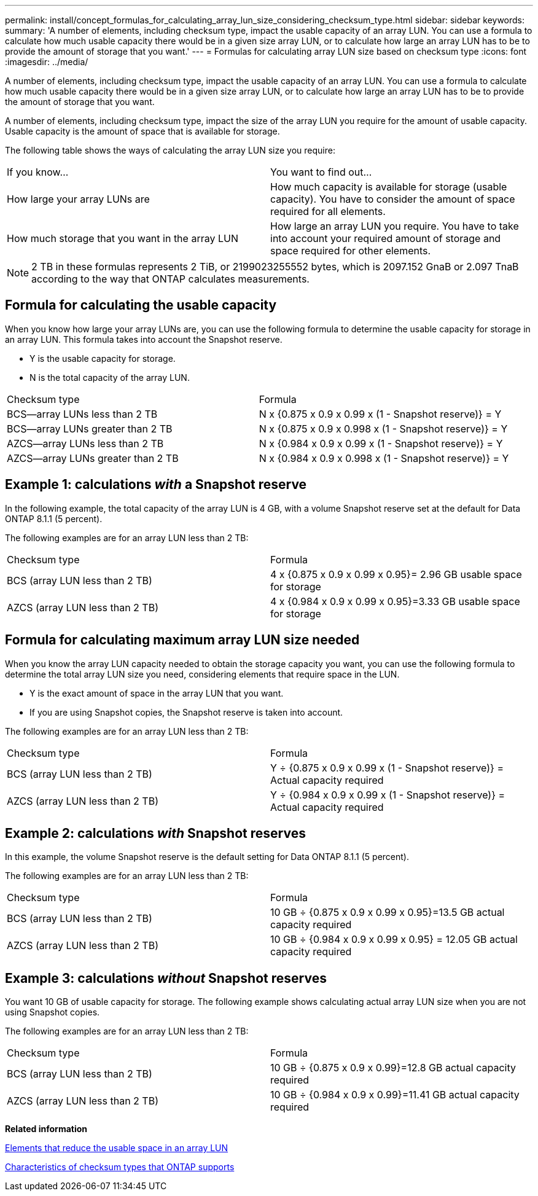---
permalink: install/concept_formulas_for_calculating_array_lun_size_considering_checksum_type.html
sidebar: sidebar
keywords: 
summary: 'A number of elements, including checksum type, impact the usable capacity of an array LUN. You can use a formula to calculate how much usable capacity there would be in a given size array LUN, or to calculate how large an array LUN has to be to provide the amount of storage that you want.'
---
= Formulas for calculating array LUN size based on checksum type
:icons: font
:imagesdir: ../media/

[.lead]
A number of elements, including checksum type, impact the usable capacity of an array LUN. You can use a formula to calculate how much usable capacity there would be in a given size array LUN, or to calculate how large an array LUN has to be to provide the amount of storage that you want.

A number of elements, including checksum type, impact the size of the array LUN you require for the amount of usable capacity. Usable capacity is the amount of space that is available for storage.

The following table shows the ways of calculating the array LUN size you require:

|===
| If you know...| You want to find out...
a|
How large your array LUNs are
a|
How much capacity is available for storage (usable capacity). You have to consider the amount of space required for all elements.
a|
How much storage that you want in the array LUN
a|
How large an array LUN you require. You have to take into account your required amount of storage and space required for other elements.
|===

[NOTE]
====
2 TB in these formulas represents 2 TiB, or 2199023255552 bytes, which is 2097.152 GnaB or 2.097 TnaB according to the way that ONTAP calculates measurements.
====

== Formula for calculating the usable capacity

When you know how large your array LUNs are, you can use the following formula to determine the usable capacity for storage in an array LUN. This formula takes into account the Snapshot reserve.

* Y is the usable capacity for storage.
* N is the total capacity of the array LUN.

|===
| Checksum type| Formula
a|
BCS--array LUNs less than 2 TB
a|
N x {0.875 x 0.9 x 0.99 x (1 - Snapshot reserve)} = Y
a|
BCS--array LUNs greater than 2 TB
a|
N x {0.875 x 0.9 x 0.998 x (1 - Snapshot reserve)} = Y
a|
AZCS--array LUNs less than 2 TB
a|
N x {0.984 x 0.9 x 0.99 x (1 - Snapshot reserve)} = Y
a|
AZCS--array LUNs greater than 2 TB
a|
N x {0.984 x 0.9 x 0.998 x (1 - Snapshot reserve)} = Y
|===

== Example 1: calculations _with_ a Snapshot reserve

In the following example, the total capacity of the array LUN is 4 GB, with a volume Snapshot reserve set at the default for Data ONTAP 8.1.1 (5 percent).

The following examples are for an array LUN less than 2 TB:

|===
| Checksum type| Formula
a|
BCS (array LUN less than 2 TB)
a|
4 x {0.875 x 0.9 x 0.99 x 0.95}= 2.96 GB usable space for storage
a|
AZCS (array LUN less than 2 TB)
a|
4 x {0.984 x 0.9 x 0.99 x 0.95}=3.33 GB usable space for storage
|===

== Formula for calculating maximum array LUN size needed

When you know the array LUN capacity needed to obtain the storage capacity you want, you can use the following formula to determine the total array LUN size you need, considering elements that require space in the LUN.

* Y is the exact amount of space in the array LUN that you want.
* If you are using Snapshot copies, the Snapshot reserve is taken into account.

The following examples are for an array LUN less than 2 TB:

|===
| Checksum type| Formula
a|
BCS (array LUN less than 2 TB)
a|
Y ÷ {0.875 x 0.9 x 0.99 x (1 - Snapshot reserve)} = Actual capacity required
a|
AZCS (array LUN less than 2 TB)
a|
Y ÷ {0.984 x 0.9 x 0.99 x (1 - Snapshot reserve)} = Actual capacity required
|===

== Example 2: calculations _with_ Snapshot reserves

In this example, the volume Snapshot reserve is the default setting for Data ONTAP 8.1.1 (5 percent).

The following examples are for an array LUN less than 2 TB:

|===
| Checksum type| Formula
a|
BCS (array LUN less than 2 TB)
a|
10 GB ÷ {0.875 x 0.9 x 0.99 x 0.95}=13.5 GB actual capacity required
a|
AZCS (array LUN less than 2 TB)
a|
10 GB ÷ {0.984 x 0.9 x 0.99 x 0.95} = 12.05 GB actual capacity required
|===

== Example 3: calculations _without_ Snapshot reserves

You want 10 GB of usable capacity for storage. The following example shows calculating actual array LUN size when you are not using Snapshot copies.

The following examples are for an array LUN less than 2 TB:

|===
| Checksum type| Formula
a|
BCS (array LUN less than 2 TB)
a|
10 GB ÷ {0.875 x 0.9 x 0.99}=12.8 GB actual capacity required
a|
AZCS (array LUN less than 2 TB)
a|
10 GB ÷ {0.984 x 0.9 x 0.99}=11.41 GB actual capacity required
|===
*Related information*

xref:concept_elements_that_reduce_the_usable_space_in_an_array_lun.adoc[Elements that reduce the usable space in an array LUN]

xref:concept_characteristics_of_checksum_types_that_ontap_supports.adoc[Characteristics of checksum types that ONTAP supports]
